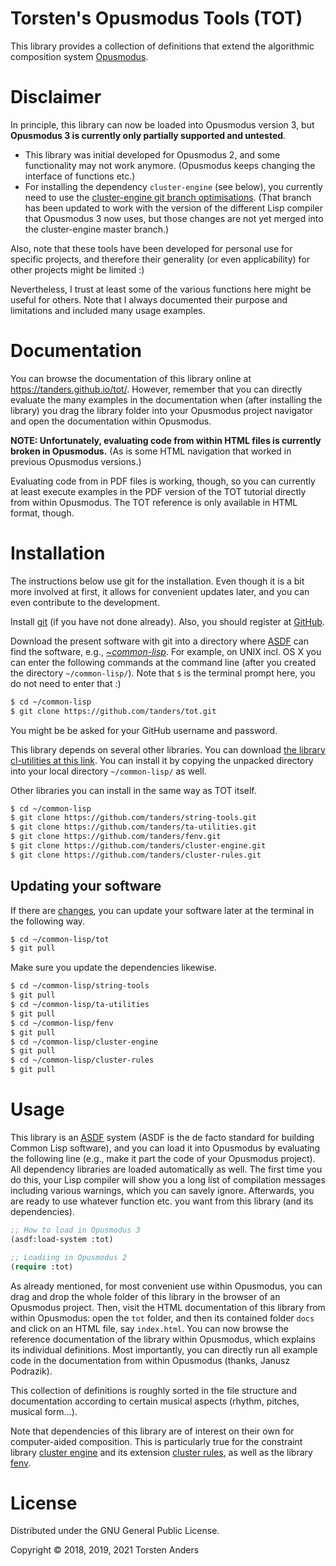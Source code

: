 * Torsten's Opusmodus Tools (TOT)

This library provides a collection of definitions that extend the algorithmic composition system [[http://opusmodus.com/][Opusmodus]]. 

* Disclaimer

In principle, this library can now be loaded into Opusmodus version 3, but *Opusmodus 3 is currently only partially supported and untested*.
 - This library was initial developed for Opusmodus 2, and some functionality may not work anymore. (Opusmodus keeps changing the interface of functions etc.)
 - For installing the dependency =cluster-engine= (see below), you currently need to use the [[https://github.com/tanders/cluster-engine/tree/optimisations][cluster-engine git branch optimisations]]. (That branch has been updated to work with the version of the different Lisp compiler that Opusmodus 3 now uses, but those changes are not yet merged into the cluster-engine master branch.)
 
Also, note that these tools have been developed for personal use for specific projects, and therefore their generality (or even applicability) for other projects might be limited :) 

Nevertheless, I trust at least some of the various functions here might be useful for others. Note that I always documented their purpose and limitations and included many usage examples. 


* Documentation

  You can browse the documentation of this library online at https://tanders.github.io/tot/. However, remember that you can directly evaluate the many examples in the documentation when (after installing the library) you drag the library folder into your Opusmodus project navigator and open the documentation within Opusmodus.

  *NOTE: Unfortunately, evaluating code from within HTML files is currently broken in
  Opusmodus.* (As is some HTML navigation that worked in previous Opusmodus versions.) 

  Evaluating code from in PDF files is working, though, so you can currently at least execute
  examples in the PDF version of the TOT tutorial directly from within Opusmodus. The TOT reference
  is only available in HTML format, though.


* Installation
  
  The instructions below use git for the installation. Even though it is a bit more involved at first, it allows for convenient updates later, and you can even contribute to the development. 

  Install [[https://git-scm.com][git]] (if you have not done already). Also, you should register at [[https://github.com][GitHub]].
    
  Download the present software with git into a directory where [[https://common-lisp.net/project/asdf/][ASDF]] can find the software, e.g., [[https://common-lisp.net/project/asdf/asdf/Quick-start-summary.html#Quick-start-summary][~/common-lisp/]]. For example, on UNIX incl. OS X you can enter the following commands at the command line (after you created the directory =~/common-lisp/=). Note that =$= is the terminal prompt here, you do not need to enter that :)

#+begin_src bash :tangle yes
$ cd ~/common-lisp
$ git clone https://github.com/tanders/tot.git
#+end_src

  You might be be asked for your GitHub username and password.
  
  This library depends on several other libraries. You can download [[https://common-lisp.net/project/cl-utilities/][the library cl-utilities at
  this link]]. You can install it by copying the unpacked directory into your local directory
  =~/common-lisp/= as well. 

  Other libraries you can install in the same way as TOT itself.
  
#+begin_src bash :tangle yes
$ cd ~/common-lisp
$ git clone https://github.com/tanders/string-tools.git
$ git clone https://github.com/tanders/ta-utilities.git
$ git clone https://github.com/tanders/fenv.git
$ git clone https://github.com/tanders/cluster-engine.git 
$ git clone https://github.com/tanders/cluster-rules.git
#+end_src


** Updating your software

   If there are [[https://github.com/tanders/tot/commits/master][changes]], you can update your software later at the terminal in the following way. 

#+begin_src bash :tangle yes
$ cd ~/common-lisp/tot
$ git pull
#+end_src

   Make sure you update the dependencies likewise.

#+begin_src bash :tangle yes
$ cd ~/common-lisp/string-tools
$ git pull
$ cd ~/common-lisp/ta-utilities
$ git pull
$ cd ~/common-lisp/fenv
$ git pull
$ cd ~/common-lisp/cluster-engine
$ git pull
$ cd ~/common-lisp/cluster-rules
$ git pull
#+end_src



* Usage 

  This library is an [[https://common-lisp.net/project/asdf/][ASDF]] system (ASDF is the de facto standard for building Common Lisp software), and you can load it into Opusmodus by evaluating the following line (e.g., make it part the code of your Opusmodus project). All dependency libraries are loaded automatically as well. The first time you do this, your Lisp compiler will show you a long list of compilation messages including various warnings, which you can savely ignore. Afterwards, you are ready to use whatever function etc. you want from this library (and its dependencies).

#+begin_src lisp :tangle yes
;; How to load in Opusmodus 3
(asdf:load-system :tot)
#+end_src  

   
#+begin_src lisp :tangle yes
;; Loadiing in Opusmodus 2
(require :tot)
#+end_src  

  As already mentioned, for most convenient use within Opusmodus, you can drag and drop the whole
  folder of this library in the browser of an Opusmodus project. Then, visit the HTML documentation
  of this library from within Opusmodus: open the =tot= folder, and then its contained folder
  =docs= and click on an HTML file, say =index.html=. You can now browse the reference
  documentation of the library within Opusmodus, which explains its individual definitions. Most
  importantly, you can directly run all example code in the documentation from within Opusmodus
  (thanks, Janusz Podrazik).
    
  This collection of definitions is roughly sorted in the file structure and documentation according to certain musical aspects (rhythm, pitches, musical form...).  

  Note that dependencies of this library are of interest on their own for computer-aided composition. This is particularly true for the constraint library [[https://github.com/tanders/cluster-engine][cluster engine]] and its extension [[https://github.com/tanders/cluster-rules][cluster rules]], as well as the library [[https://github.com/tanders/fenv][fenv]]. 


* License

  Distributed under the GNU General Public License.
  
  Copyright © 2018, 2019, 2021 Torsten Anders


